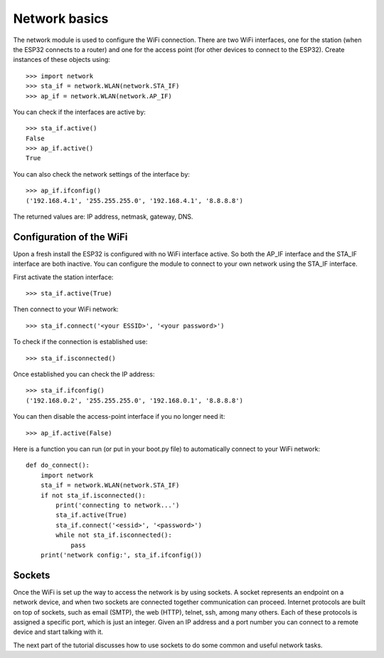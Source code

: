 Network basics
==============

The network module is used to configure the WiFi connection.  There are two WiFi
interfaces, one for the station (when the ESP32 connects to a router) and one
for the access point (for other devices to connect to the ESP32).  Create
instances of these objects using::

    >>> import network
    >>> sta_if = network.WLAN(network.STA_IF)
    >>> ap_if = network.WLAN(network.AP_IF)

You can check if the interfaces are active by::

    >>> sta_if.active()
    False
    >>> ap_if.active()
    True

You can also check the network settings of the interface by::

    >>> ap_if.ifconfig()
    ('192.168.4.1', '255.255.255.0', '192.168.4.1', '8.8.8.8')

The returned values are: IP address, netmask, gateway, DNS.

Configuration of the WiFi
-------------------------

Upon a fresh install the ESP32 is configured with no WiFi interface active.  So
both the AP_IF interface and the STA_IF interface are both inactive.  You can
configure the module to connect to your own network using the STA_IF interface.

First activate the station interface::

    >>> sta_if.active(True)

Then connect to your WiFi network::

    >>> sta_if.connect('<your ESSID>', '<your password>')

To check if the connection is established use::

    >>> sta_if.isconnected()

Once established you can check the IP address::

    >>> sta_if.ifconfig()
    ('192.168.0.2', '255.255.255.0', '192.168.0.1', '8.8.8.8')

You can then disable the access-point interface if you no longer need it::

    >>> ap_if.active(False)

Here is a function you can run (or put in your boot.py file) to automatically
connect to your WiFi network::

    def do_connect():
        import network
        sta_if = network.WLAN(network.STA_IF)
        if not sta_if.isconnected():
            print('connecting to network...')
            sta_if.active(True)
            sta_if.connect('<essid>', '<password>')
            while not sta_if.isconnected():
                pass
        print('network config:', sta_if.ifconfig())

Sockets
-------

Once the WiFi is set up the way to access the network is by using sockets.
A socket represents an endpoint on a network device, and when two sockets are
connected together communication can proceed.
Internet protocols are built on top of sockets, such as email (SMTP), the web
(HTTP), telnet, ssh, among many others.  Each of these protocols is assigned
a specific port, which is just an integer.  Given an IP address and a port
number you can connect to a remote device and start talking with it.

The next part of the tutorial discusses how to use sockets to do some common
and useful network tasks.

